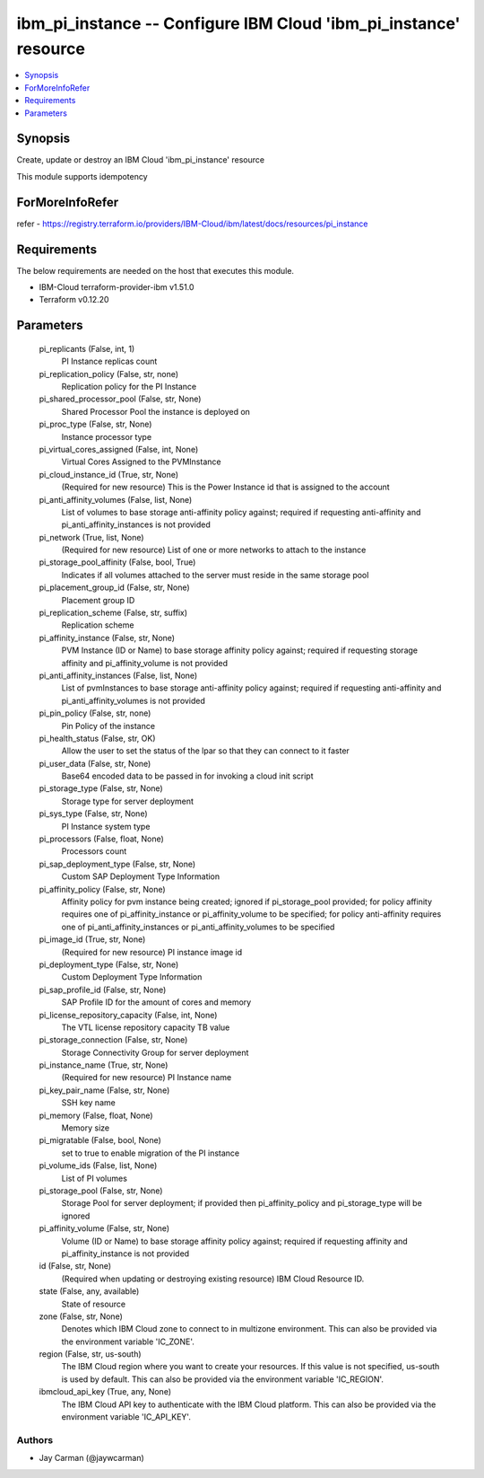 
ibm_pi_instance -- Configure IBM Cloud 'ibm_pi_instance' resource
=================================================================

.. contents::
   :local:
   :depth: 1


Synopsis
--------

Create, update or destroy an IBM Cloud 'ibm_pi_instance' resource

This module supports idempotency


ForMoreInfoRefer
----------------
refer - https://registry.terraform.io/providers/IBM-Cloud/ibm/latest/docs/resources/pi_instance

Requirements
------------
The below requirements are needed on the host that executes this module.

- IBM-Cloud terraform-provider-ibm v1.51.0
- Terraform v0.12.20



Parameters
----------

  pi_replicants (False, int, 1)
    PI Instance replicas count


  pi_replication_policy (False, str, none)
    Replication policy for the PI Instance


  pi_shared_processor_pool (False, str, None)
    Shared Processor Pool the instance is deployed on


  pi_proc_type (False, str, None)
    Instance processor type


  pi_virtual_cores_assigned (False, int, None)
    Virtual Cores Assigned to the PVMInstance


  pi_cloud_instance_id (True, str, None)
    (Required for new resource) This is the Power Instance id that is assigned to the account


  pi_anti_affinity_volumes (False, list, None)
    List of volumes to base storage anti-affinity policy against; required if requesting anti-affinity and pi_anti_affinity_instances is not provided


  pi_network (True, list, None)
    (Required for new resource) List of one or more networks to attach to the instance


  pi_storage_pool_affinity (False, bool, True)
    Indicates if all volumes attached to the server must reside in the same storage pool


  pi_placement_group_id (False, str, None)
    Placement group ID


  pi_replication_scheme (False, str, suffix)
    Replication scheme


  pi_affinity_instance (False, str, None)
    PVM Instance (ID or Name) to base storage affinity policy against; required if requesting storage affinity and pi_affinity_volume is not provided


  pi_anti_affinity_instances (False, list, None)
    List of pvmInstances to base storage anti-affinity policy against; required if requesting anti-affinity and pi_anti_affinity_volumes is not provided


  pi_pin_policy (False, str, none)
    Pin Policy of the instance


  pi_health_status (False, str, OK)
    Allow the user to set the status of the lpar so that they can connect to it faster


  pi_user_data (False, str, None)
    Base64 encoded data to be passed in for invoking a cloud init script


  pi_storage_type (False, str, None)
    Storage type for server deployment


  pi_sys_type (False, str, None)
    PI Instance system type


  pi_processors (False, float, None)
    Processors count


  pi_sap_deployment_type (False, str, None)
    Custom SAP Deployment Type Information


  pi_affinity_policy (False, str, None)
    Affinity policy for pvm instance being created; ignored if pi_storage_pool provided; for policy affinity requires one of pi_affinity_instance or pi_affinity_volume to be specified; for policy anti-affinity requires one of pi_anti_affinity_instances or pi_anti_affinity_volumes to be specified


  pi_image_id (True, str, None)
    (Required for new resource) PI instance image id


  pi_deployment_type (False, str, None)
    Custom Deployment Type Information


  pi_sap_profile_id (False, str, None)
    SAP Profile ID for the amount of cores and memory


  pi_license_repository_capacity (False, int, None)
    The VTL license repository capacity TB value


  pi_storage_connection (False, str, None)
    Storage Connectivity Group for server deployment


  pi_instance_name (True, str, None)
    (Required for new resource) PI Instance name


  pi_key_pair_name (False, str, None)
    SSH key name


  pi_memory (False, float, None)
    Memory size


  pi_migratable (False, bool, None)
    set to true to enable migration of the PI instance


  pi_volume_ids (False, list, None)
    List of PI volumes


  pi_storage_pool (False, str, None)
    Storage Pool for server deployment; if provided then pi_affinity_policy and pi_storage_type will be ignored


  pi_affinity_volume (False, str, None)
    Volume (ID or Name) to base storage affinity policy against; required if requesting affinity and pi_affinity_instance is not provided


  id (False, str, None)
    (Required when updating or destroying existing resource) IBM Cloud Resource ID.


  state (False, any, available)
    State of resource


  zone (False, str, None)
    Denotes which IBM Cloud zone to connect to in multizone environment. This can also be provided via the environment variable 'IC_ZONE'.


  region (False, str, us-south)
    The IBM Cloud region where you want to create your resources. If this value is not specified, us-south is used by default. This can also be provided via the environment variable 'IC_REGION'.


  ibmcloud_api_key (True, any, None)
    The IBM Cloud API key to authenticate with the IBM Cloud platform. This can also be provided via the environment variable 'IC_API_KEY'.













Authors
~~~~~~~

- Jay Carman (@jaywcarman)

